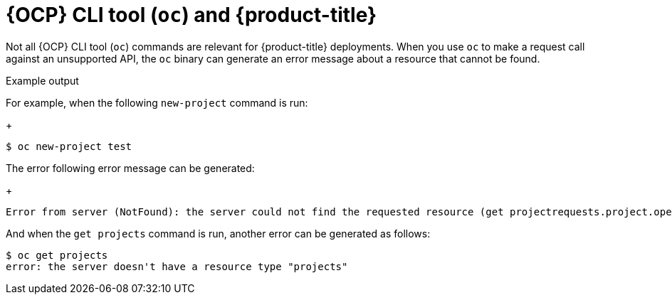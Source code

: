 // Module included in the following assemblies:
//
// * // * microshift_architecture/microshift-openshift-apis.adoc
:_content-type: CONCEPT
[id="microshift-oc-apis-errors_{context}"]
= {OCP} CLI tool (`oc`) and {product-title}

Not all {OCP} CLI tool (`oc`) commands are relevant for {product-title} deployments. When you use `oc` to make a request call against an unsupported API, the `oc` binary can generate an error message about a resource that cannot be found.

.Example output

For example, when the following `new-project` command is run:
+
[source, terminal]
----
$ oc new-project test
----

The error following error message can be generated:
+
[source, terminal]
----
Error from server (NotFound): the server could not find the requested resource (get projectrequests.project.openshift.io)
----

And when the `get projects` command is run, another error can be generated as follows:

[source, terminal]
----
$ oc get projects
error: the server doesn't have a resource type "projects"
----